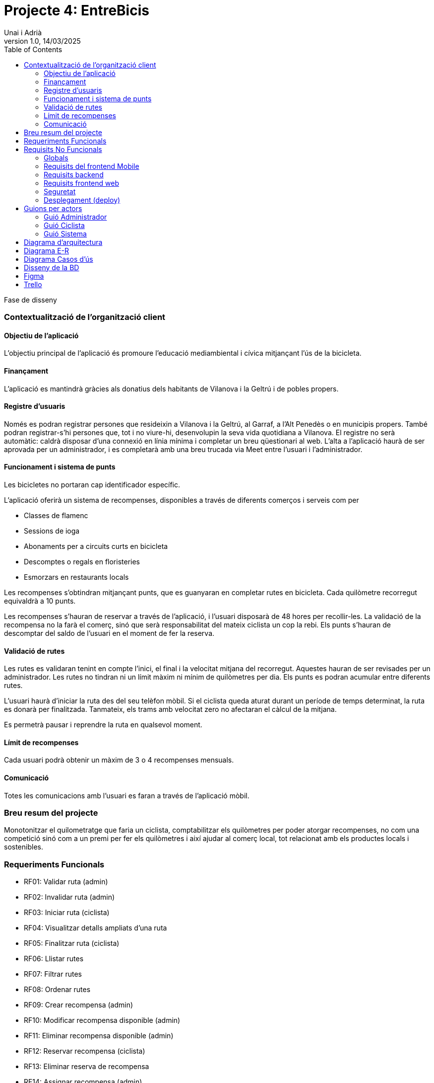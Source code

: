 :copyleft:

:author: Unai i Adrià
:revdate: 14/03/2025
:revnumber: 1.0
:doctype: book
:encoding: utf-8
:lang: ca
:toc: left
:toclevels: 3
:icons: font
:imagesdir: ./Images

= *Projecte 4: EntreBicis*

Fase de disseny

=== Contextualització de l’organització client
==== Objectiu de l’aplicació

L’objectiu principal de l’aplicació és promoure l’educació mediambiental i cívica mitjançant l’ús de la bicicleta.

==== Finançament

L’aplicació es mantindrà gràcies als donatius dels habitants de Vilanova i la Geltrú i de pobles propers.

==== Registre d’usuaris

Només es podran registrar persones que resideixin a Vilanova i la Geltrú, al Garraf, a l’Alt Penedès o en municipis propers. També podran registrar-s’hi persones que, tot i no viure-hi, desenvolupin la seva vida quotidiana a Vilanova. El registre no serà automàtic: caldrà disposar d’una connexió en línia mínima i completar un breu qüestionari al web.
L’alta a l’aplicació haurà de ser aprovada per un administrador, i es completarà amb una breu trucada via Meet entre l’usuari i l’administrador.

==== Funcionament i sistema de punts

Les bicicletes no portaran cap identificador específic.

L’aplicació oferirà un sistema de recompenses, disponibles a través de diferents comerços i serveis com per 

* Classes de flamenc

* Sessions de ioga

* Abonaments per a circuits curts en bicicleta

* Descomptes o regals en floristeries

* Esmorzars en restaurants locals

Les recompenses s’obtindran mitjançant punts, que es guanyaran en completar rutes en bicicleta.
Cada quilòmetre recorregut equivaldrà a 10 punts.

Les recompenses s’hauran de reservar a través de l’aplicació, i l’usuari disposarà de 48 hores per recollir-les. La validació de la recompensa no la farà el comerç, sinó que serà responsabilitat del mateix ciclista un cop la rebi.
Els punts s’hauran de descomptar del saldo de l’usuari en el moment de fer la reserva.

==== Validació de rutes

Les rutes es validaran tenint en compte l’inici, el final i la velocitat mitjana del recorregut. Aquestes hauran de ser revisades per un administrador.
Les rutes no tindran ni un límit màxim ni mínim de quilòmetres per dia. Els punts es podran acumular entre diferents rutes.

L’usuari haurà d’iniciar la ruta des del seu telèfon mòbil. Si el ciclista queda aturat durant un període de temps determinat, la ruta es donarà per finalitzada. Tanmateix, els trams amb velocitat zero no afectaran el càlcul de la mitjana.

Es permetrà pausar i reprendre la ruta en qualsevol moment.

==== Límit de recompenses

Cada usuari podrà obtenir un màxim de 3 o 4 recompenses mensuals.

==== Comunicació

Totes les comunicacions amb l’usuari es faran a través de l’aplicació mòbil.


=== Breu resum del projecte
Monotonitzar el quilometratge que faria un ciclista, comptabilitzar els quilòmetres per poder atorgar recompenses, no com una competició sinó com a un premi per fer els quilòmetres i així ajudar al comerç local, tot relacionat amb els productes locals i sostenibles.

=== Requeriments Funcionals

* RF01: Validar ruta (admin)

* RF02: Invalidar ruta (admin)

* RF03: Iniciar ruta (ciclista)

* RF04: Visualitzar detalls ampliats d’una ruta

* RF05: Finalitzar ruta (ciclista)

* RF06: Llistar rutes

* RF07: Filtrar rutes

* RF08: Ordenar rutes

* RF09: Crear recompensa (admin)

* RF10: Modificar recompensa disponible (admin)

* RF11: Eliminar recompensa disponible (admin)

* RF12: Reservar recompensa (ciclista)

* RF13: Eliminar reserva de recompensa

* RF14: Assignar recompensa (admin)

* RF15: Desassignar recompensa (admin)

* RF16: Recollir recompensa (ciclista)

* RF17: Caducar reserva de recompensa

* RF18: Llistar recompenses

* RF19: Filtrar recompenses

* RF20: Ordenar recompenses

* RF21: Mostrar detall de la recompensa

* RF22: Crear usuari (admin)

* RF23: Modificar usuari

* RF24: Eliminar usuari  (admin)

* RF25: Llistar usuaris (admin)

* RF26: Visualitzar detalls de l’usuari

* RF27: Recuperar password usuari

* RF28: Activar / desactivar usuaris (admin)

* RF29: Login / Logout

* RF30: Crear un punt de bescanvi  (admin)

* RF31: Modificar un punt de bescanvi (admin)

* RF32: Eliminar un punt de bescanvi (admin)

* RF33: Llistar punts de bescanvi

* RF34: Filtrar per nom de punts de bescanvi

* RF35: Visualitzar detalls de punts de bescanvi

* RF36: Modificar paràmetres del sistema (admin)

=== Requisits No Funcionals

==== Globals

* RN01: L’aplicació ha de ser multilloc, amb un màxim de 50 usuaris de tipus ciclista.

* RN02: L’aplicació ha de tenir l’arquitectura client-servidor  basada en una API REST desenvolupada amb Spring Boot al servidor. Tindrà dos clients: un front-end web per a l'administrador creat amb HTML+CSS+Thymeleaf i una app mòbil per a Android, desenvolupat en Kotlin i Jetpack Compose.

* RN03: L’administrador i/o el personal de manteniment de l’aplicació han de tenir el suport d’un sistema de logs (registres en fitxers) on es vagin desant els errors, excepcions, avisos o situacions que requereixin atenció.

* RN04: El codi ha de ser optimitzat, eficient i sense redundàncies, seguint les bones pràctiques de desenvolupament per a cada tecnologia emprada.

* RN05: S’han d’utilitzar les classes, interfícies i mètodes i packages de forma òptima i adient,  seguint els les bones pràctiques d’arquitectura de software.

* RN06: Les capçaleres de mètodes i classes rellevants (sobretot mètodes de negoci) han d’estar degudament comentades en format JavaDoc per al backend i KDoc per al codi Kotlin de l'app mobile.

* RN07:Qualsevol excepció que es produeix durant l’execució ha de ser degudament informada a l’usuari amb informació concreta i comprensible per l’usuari, en el llenguatge de l’aplicació.

* RN09: S’ha d'utilitzar el git/gitlab per implementar el projecte de forma óptima i adient. S’han de fer servir les següents branques: main/master, developer i branques per features, encara que el projecte el faci un únic integrant.

* RN10: Tots els merges de funcionalitats s’han de fer per merge-request a developer. Les branques fusionades s’eliminen després del merge-request. Pels equips d’ún únic integrant no s’han de fer merge-request però si eliminar les branques fusionades després del merge.

* RN11: Han de realitzar-se proves unitàries dels mètodes del controller per garantir la funcionalitat del backend.

* RN12: La comunicació entre el frontend Mobile i el backend s’ha de portar a terme mitjançant els principis REST, assegurant una arquitectura desacoblada i escalable.

* RN14: Tota la interfície d'usuari (UI) dels front-ends i tots els missatges d’avís, error i altres informacions mostrades a l’usuari han d’estar en català.

==== Requisits del frontend Mobile

* RN20: L’app s’ha de desenvolupar utilitzant l’IDE Android Studio, implementant el llenguatge Kotlin per crear una aplicació nativa compatible amb dispositius Android.

* RN21: L’app ha de seguir l’arquitectura Feature Layer juntament amb “Clean Architecture” (UI layer - Domain layer - Data layer).

* RN22: En la capa IU ha de seguir la arquitectura moderna MVVM (Model-View-ViewModel) . El ViewModel ha de gestionar l'estat de l'aplicació amb MutableStateFlow.

* RN23: S’ha d’utilitzar Jetpack Compose per implementar la interfície gràfica de l’app.

* RN24: La interfície d'usuari (UI) de l’app ha de complir amb les directrius de disseny Material Design. El disseny visual ha de ser atractiu, amb coherència en colors, tipografies, icones i una distribució eficient dels elements. Totes les pantalles han de seguir el mateix estil per garantir una experiència homogènia.

* RN25: Reutilització i coherència de components: Els elements visuals de la interfície han d'estar definits de manera modular i reutilitzable en diversos composables. Això garanteix coherència en l'estil i facilita el manteniment i escalabilitat del disseny. Els components repetitius, com botons, targetes, formularis o missatges emergents, han de seguir un patró estandarditzat per oferir una experiència visual uniforme.

* RN26: Usabilitat (UX) i accessibilitat: La interfície de l’app ha de ser intuïtiva, eficient i fàcil d’usar. No hi pot haver passos innecessaris per accedir a les funcionalitats i s'ha de deixar molt clar què es pot fer en cada moment. A més, el disseny ha de mantenir coherència entre les funcionalitats disponibles i les restringides.

* RN27: Fluïdesa garantida: L’app ha de respondre a les entrades de l'usuari en tot moment, evitant bloquejos o congelacions durant operacions intensives. S’han d’utilitzar mecanismes com a operacions asíncrones quan sigui necessari.

* RN28: S’ha d'utilitzar un component visual de Navegació per facilitar l’accés a les funcionalitats principals de l’aplicació.

* RN29: L’app s’ha de poder executar en qualsevol emulador i dispositiu mòbil amb sistema operatiu Android.

==== Requisits backend

* RN41: L’estructura del projecte ha de ser de tipus Maven.

* RN42: Les capes de servei, lógica de negoci i de persistència han d’estar ubicades al backend.

* RN43: El backend s’ha d’implementar mitjançant SpringBoot

* RN44: El backend ha de ser portable i totalment funcional entre sistemes Linux i Windows.

==== Requisits frontend web

* RN51: L'usuari administrador ha de poder accedir a l’aplicació mitjançant Internet i un navegador web.

* RN52: Coherència de colors, fonts, icones, distribució i agrupació de components.

* RN53: Responsive: En cas de poder variar la grandària de la pantalla, s’ha d’adaptar el seu continguts de forma proporcionada.

* RN54: Atenció a la diversitat (tenir en compte discapacitats visuals, motrius, dislexia, etc…).

* RN55: Fluïdesa: L’aplicació ha de respondre a les entrades de l'usuari en tot moment. Això vol dir que si ha de quedar “congelada” mentre realitza qualsevol operació l’usuari ha d’estar degudament informat.

* RN56: Amigable i intuitiu: Coherència i comprensió ràpida de les funcionalitats disponibles i no disponibles en cada moment, evitant que l’usuari pugui realitzar incoherències funcionals.

==== Seguretat

* RN61: L’accés als front-ends han de disposar d’un sistema d’autenticació mitjançant usuari i contrasenya, assegurant intents d'accés no autoritzats.

* RN62: El backend no ha de permetre l'accés mitjançant URL que no estiguin autoritzades.

* RN63: L’emmagatzemament de la contrasenya d’usuari ha de ser un procés segur en tot moment utilitzant tècniques de hash robustes.

* RN64: L’aplicació ha de protegir en tot moment les dades personals dels usuaris davant accessos no autoritzats tant de la part client com de la part d’API rest. Aquestes mai poden quedar exposades a altres usuaris de l’aplicació.

* RN65: Les sessions d’usuari no poden romandre obertes per temps indefinit i han de caducar-se de forma segura.

* RN66: Les dades entre el client web i el servidor han d’estar xifrades via https usant certificat TLS. Aquest certificat ha d’estar validat per una autoritat de confiança. Si el certificat és autosignat, complirà parcialment amb aquest requisit.

==== Desplegament (deploy)

* RN71: El backend i el SGBD han d'estar allotjats al mateix servidor. Aquest ha de ser accessible des d'Internet i amb alta disponibilitat (24x7).

* RN72: El desplegament de l’aplicació i del SGBD s’ha de poder realitzar mitjançant contenidors Doker.


=== Guions per actors

==== Guió Administrador

image::guionAdmin.png[align=left]

==== Guió Ciclista

image::guionCiclista.png[align=left]

==== Guió Sistema

image::guionSistema.png[align=left]

=== Diagrama d'arquitectura

image::EsquemaArquitectura.png[align=left]

=== Diagrama E-R

image::er.png[align=left]

=== Diagrama Casos d'ús

* Ciclista

image::CasosUsCic.png[align=left]

* Admin

image::CUA.png[align=left]

* Sistema

image::CUS.png[align=left]

=== Disseny de la BD

image::image.png[align=left]

*Enllaç al document amb el codi*

* link:https://docs.google.com/document/d/1XrYSPlBKz71ZLcq9CBysH91Yf87URJCudzgAQHY9gWA/edit?usp=sharing[Codi Base de Dades]

=== Figma

* link:https://www.figma.com/design/gCaIXX93jDAqSUNSWt1Ivu/Entre-Bicis?node-id=0-1&p=f&t=Cj1KZFFOpEd5k9mn-0[Figma]


image::p1.png[align=left]
image::p2.png[align=left]
image::p3.png[align=left]
image::p4.png[align=left]
image::p5.png[align=left]
image::lW.png[align=left]
image::panelW.png[align=left]
image::panelUsu.png[align=left]
image::panelUsuE.png[align=left]
image::panelA.png[align=left]
image::panelR.png[align=left]
image::panelRE.png[align=left]
image::panelC.png[align=left]
image::panelCE.png[align=left]
image::panelRuta.png[align=left]



=== Trello

*Sprints*

image::sp1.png[align=left]

image::sp2.png[align=left]

*Tascas Unai*

image::TUnai.png[align=left]

*Tascas Adrià*

image::TAdria.png[align=left]